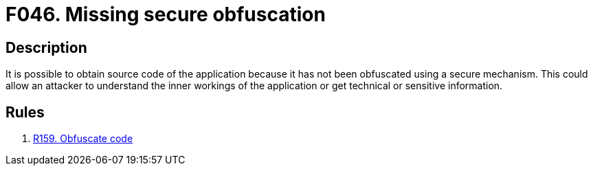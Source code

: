 :slug: findings/046/
:description: The purpose of this page is to present information about the set of findings reported by Fluid Attacks. In this case, the finding presents information about vulnerabilities arising from not obfuscating binary files, recommendations to avoid them and related security requirements.
:keywords: Obfuscation, Binary, File, Technical, Information, Source Code
:findings: yes
:type: hygiene

= F046. Missing secure obfuscation

== Description

It is possible to obtain source code of the application because it has not been
obfuscated using a secure mechanism.
This could allow an attacker to understand the inner workings of the
application or get technical or sensitive information.

== Rules

. [[r1]] [inner]#link:/rules/159/[R159. Obfuscate code]#
